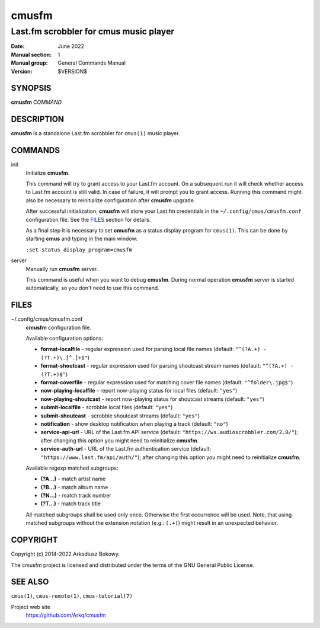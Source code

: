 ======
cmusfm
======

---------------------------------------
Last.fm scrobbler for cmus music player
---------------------------------------

:Date: June 2022
:Manual section: 1
:Manual group: General Commands Manual
:Version: $VERSION$

SYNOPSIS
========

**cmusfm** *COMMAND*

DESCRIPTION
===========

**cmusfm** is a standalone Last.fm scrobbler for ``cmus(1)`` music player.

COMMANDS
========

init
    Initialize **cmusfm**.

    This command will try to grant access to your Last.fm account. On a
    subsequent run it will check whether access to Last.fm account is still
    valid. In case of failure, it will prompt you to grant access. Running
    this command might also be necessary to reinitialize configuration
    after **cmusfm** upgrade.

    After successful initialization, **cmusfm** will store your Last.fm
    credentials in the ``~/.config/cmus/cmusfm.conf`` configuration file.
    See the FILES_ section for details.

    As a final step it is necessary to set **cmusfm** as a status display
    program for ``cmus(1)``. This can be done by starting **cmus** and typing
    in the main window:

    ``:set status_display_program=cmusfm``

server
    Manually run **cmusfm** server.

    This command is useful when you want to debug **cmusfm**. During normal
    operation **cmusfm** server is started automatically, so you don't need
    to use this command.

FILES
=====

~/.config/cmus/cmusfm.conf
    **cmusfm** configuration file.

    Available configuration options:

    * **format-localfile** - regular expression used for parsing local file
      names (default: ``"^(?A.+) - (?T.+)\.[^.]+$"``)
    * **format-shoutcast** - regular expression used for parsing shoutcast
      stream names (default: ``"^(?A.+) - (?T.+)$"``)
    * **format-coverfile** - regular expression used for matching cover file
      names (default: ``"^folder\.jpg$"``)

    * **now-playing-localfile** - report now-playing status for local files
      (default: ``"yes"``)
    * **now-playing-shoutcast** - report now-playing status for shoutcast
      streams (default: ``"yes"``)
    * **submit-localfile** - scrobble local files (default: ``"yes"``)
    * **submit-shoutcast** - scrobble shoutcast streams (default: ``"yes"``)
    * **notification** - show desktop notification when playing a track
      (default: ``"no"``)

    * **service-api-url** - URL of the Last.fm API service (default:
      ``"https://ws.audioscrobbler.com/2.0/"``); after changing this
      option you might need to reinitialize **cmusfm**.
    * **service-auth-url** - URL of the Last.fm authentication service
      (default: ``"https://www.last.fm/api/auth/"``); after changing this
      option you might need to reinitialize **cmusfm**.

    Available regexp matched subgroups:

    * **(?A...)** - match artist name
    * **(?B...)** - match album name
    * **(?N...)** - match track number
    * **(?T...)** - match track title

    All matched subgroups shall be used only once. Otherwise the first
    occurrence will be used. Note, that using matched subgroups without
    the extension notation (e.g.: ``(.+)``) might result in an unexpected
    behavior.

COPYRIGHT
=========

Copyright (c) 2014-2022 Arkadiusz Bokowy.

The cmusfm project is licensed and distributed under the terms of the GNU
General Public License.

SEE ALSO
========

``cmus(1)``, ``cmus-remote(1)``, ``cmus-tutorial(7)``

Project web site
  https://github.com/Arkq/cmusfm
